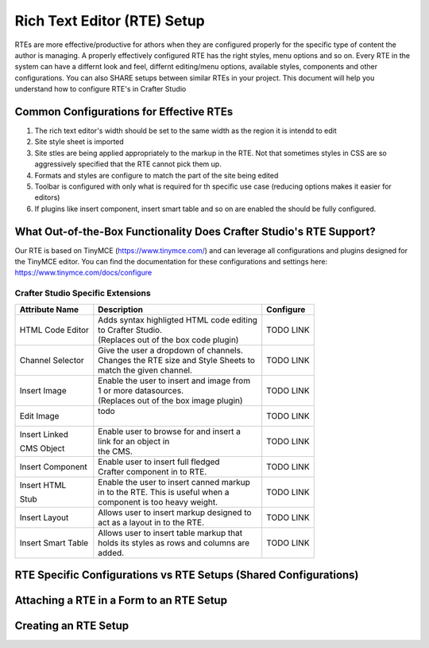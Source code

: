 ============================
Rich Text Editor (RTE) Setup 
============================

RTEs are more effective/productive for athors  when they are configured properly for the specific type of content the author is managing.  A properly effectively configured RTE has the right styles, menu options and so on.
Every RTE in the system can have a differnt look  and feel, differnt editing/menu options, available styles, components and other configurations.  You can also SHARE setups between similar RTEs in your project.  This document will help you understand how to configure RTE's in Crafter Studio

----------------------------------------
Common Configurations for Effective RTEs
----------------------------------------

#. The rich text editor's width should be set to the same width as the region it is intendd to edit
#. Site style sheet is imported
#. Site stles are being applied appropriately to the markup in the RTE.  Not that sometimes styles in CSS are so aggressively specified that the RTE cannot pick them up.
#. Formats and styles are configure to match the part of the site being edited
#. Toolbar is configured with only what is required for th specific use case (reducing options makes it easier for editors)
#. If plugins like insert component, insert smart table and so on are enabled the should be fully configured.

--------------------------------------------------------------------
What Out-of-the-Box Functionality Does Crafter Studio's RTE Support?
--------------------------------------------------------------------

Our RTE is based on TinyMCE (https://www.tinymce.com/) and can leverage all configurations and plugins designed for the TinyMCE editor.  You can find the documentation for these configurations and settings here: https://www.tinymce.com/docs/configure

^^^^^^^^^^^^^^^^^^^^^^^^^^^^^^^^^^
Crafter Studio Specific Extensions
^^^^^^^^^^^^^^^^^^^^^^^^^^^^^^^^^^

+----------------+---------------------------------------------+-----------------+
| Attribute Name | Description                                 | Configure       |
+================+=============================================+=================+
| HTML Code      | | Adds syntax highligted HTML code editing  | TODO LINK       |
| Editor         | | to Crafter Studio.                        |                 |
|                | | (Replaces out of the box code plugin)     |                 |
+----------------+---------------------------------------------+-----------------+
| Channel        | | Give the user a dropdown of channels.     | TODO LINK       |
| Selector       | | Changes the RTE size and Style Sheets to  |                 |
|                | | match the given channel.                  |                 |
+----------------+---------------------------------------------+-----------------+
| Insert Image   | | Enable the user to insert and image from  |                 |
|                | | 1 or more datasources.                    | TODO LINK       |
|                | | (Replaces out of the box image plugin)    |                 |
+----------------+---------------------------------------------+-----------------+
| Edit Image     | | todo                                      | TODO LINK       |
|                | |                                           |                 |
+----------------+---------------------------------------------+-----------------+
| Insert Linked  | | Enable user to browse for and insert a    | TODO LINK       |
|                | | link for an object in                     |                 |
| CMS Object     | | the CMS.                                  |                 |
+----------------+---------------------------------------------+-----------------+
| Insert         | | Enable user to insert full fledged        | TODO LINK       |
| Component      | | Crafter component in to RTE.              |                 |
+----------------+---------------------------------------------+-----------------+
| Insert HTML    | | Enable the user to insert canned markup   | TODO LINK       |
|                | | in to the RTE. This is useful when a      |                 |
| Stub           | | component is too heavy weight.            |                 |
+----------------+---------------------------------------------+-----------------+
| Insert Layout  | | Allows user to insert markup designed to  | TODO LINK       |
|                | | act as a layout in to the RTE.            |                 |
+----------------+---------------------------------------------+-----------------+
| Insert Smart   | | Allows user to insert table markup that   | TODO LINK       |
| Table          | | holds its styles as rows and columns are  |                 |
|                | | added.                                    |                 |
+----------------+---------------------------------------------+-----------------+


-----------------------------------------------------------------
RTE Specific Configurations vs RTE Setups (Shared Configurations)
-----------------------------------------------------------------

.. todo:: EXPLAIN control properties vs leveraging shared configuration

-----------------------------------------
Attaching a RTE in a Form to an RTE Setup
-----------------------------------------

.. todo:: EXPLAIN

---------------------
Creating an RTE Setup
---------------------

.. todo:: EXPLAIN EXPLAIN XML FILE


.. todo:: EXPLAIN EXAMPLES!


